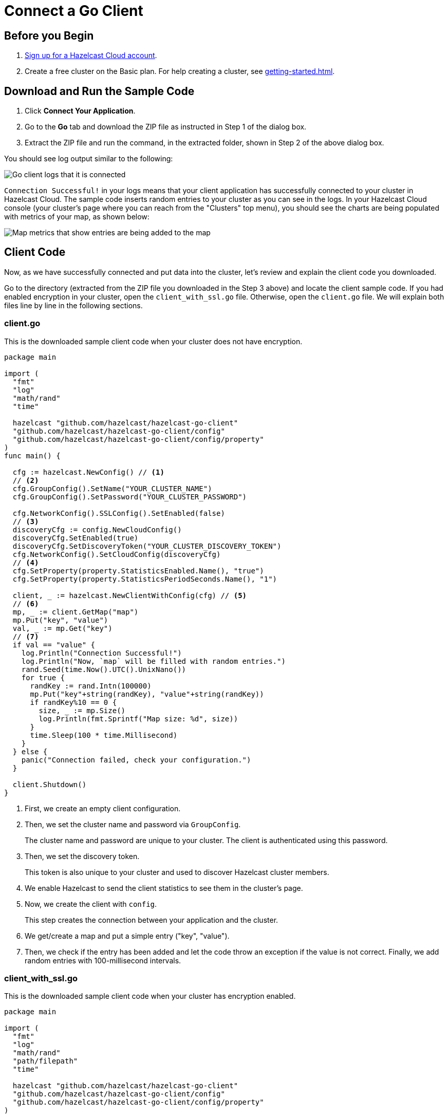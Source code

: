 = Connect a Go Client
:url-github-go: https://github.com/hazelcast/hazelcast-go-client#3-configuration-overview

== Before you Begin

. link:https://cloud.hazelcast.com/sign-up[Sign up for a Hazelcast Cloud account].

. Create a free cluster on the Basic plan. For help creating a cluster, see xref:getting-started.adoc[].

== Download and Run the Sample Code

. Click *Connect Your Application*.

. Go to the *Go* tab and download the ZIP file as instructed in Step 1 of the dialog box.

. Extract the ZIP file and run the command, in the extracted folder, shown in Step 2 of the above dialog box.

You should see log output similar to the following:

image:go-client-log.png[Go client logs that it is connected]

`Connection Successful!` in your logs means that your client application has successfully connected to your cluster in Hazelcast Cloud. The sample code inserts random entries to your cluster as you can see in the logs. In your Hazelcast Cloud console (your cluster's page where you can reach from the "Clusters" top menu), you should see the charts are being populated with metrics of your map, as shown below:

image:map-metrics-client-connection.png[Map metrics that show entries are being added to the map]

== Client Code

Now, as we have successfully connected and put data into the cluster, let's review and explain the client code you downloaded.

Go to the directory (extracted from the ZIP file you downloaded in the Step 3 above) and locate the client sample code. If you had enabled encryption in your cluster, open the `client_with_ssl.go` file. Otherwise, open the `client.go` file. We will explain both files line by line in the following sections.

=== client.go

This is the downloaded sample client code when your cluster does not have encryption.

[source,go]
----
package main

import (
  "fmt"
  "log"
  "math/rand"
  "time"

  hazelcast "github.com/hazelcast/hazelcast-go-client"
  "github.com/hazelcast/hazelcast-go-client/config"
  "github.com/hazelcast/hazelcast-go-client/config/property"
)
func main() {

  cfg := hazelcast.NewConfig() // <1>
  // <2>
  cfg.GroupConfig().SetName("YOUR_CLUSTER_NAME")
  cfg.GroupConfig().SetPassword("YOUR_CLUSTER_PASSWORD")

  cfg.NetworkConfig().SSLConfig().SetEnabled(false)
  // <3>
  discoveryCfg := config.NewCloudConfig()
  discoveryCfg.SetEnabled(true)
  discoveryCfg.SetDiscoveryToken("YOUR_CLUSTER_DISCOVERY_TOKEN")
  cfg.NetworkConfig().SetCloudConfig(discoveryCfg)
  // <4>
  cfg.SetProperty(property.StatisticsEnabled.Name(), "true")
  cfg.SetProperty(property.StatisticsPeriodSeconds.Name(), "1")

  client, _ := hazelcast.NewClientWithConfig(cfg) // <5>
  // <6>
  mp, _ := client.GetMap("map")
  mp.Put("key", "value")
  val, _ := mp.Get("key")
  // <7>
  if val == "value" {
    log.Println("Connection Successful!")
    log.Println("Now, `map` will be filled with random entries.")
    rand.Seed(time.Now().UTC().UnixNano())
    for true {
      randKey := rand.Intn(100000)
      mp.Put("key"+string(randKey), "value"+string(randKey))
      if randKey%10 == 0 {
        size, _ := mp.Size()
        log.Println(fmt.Sprintf("Map size: %d", size))
      }
      time.Sleep(100 * time.Millisecond)
    }
  } else {
    panic("Connection failed, check your configuration.")
  }

  client.Shutdown()
}
----

<1> First, we create an empty client configuration.

<2> Then, we set the cluster name and password via `GroupConfig`.
+
The cluster name and password are unique to your cluster. The client is authenticated using this password.

<3> Then, we set the discovery token.
+
This token is also unique to your cluster and used to discover Hazelcast cluster members.

<4> We enable Hazelcast to send the client statistics to see them in the cluster's page.

<5> Now, we create the client with `config`.
+
This step creates the connection between your application and the cluster.

<6> We get/create a map and put a simple entry ("key", "value").

<7> Then, we check if the entry has been added and let the code throw an exception if the value is not correct. Finally, we add random entries with 100-millisecond intervals.

=== client_with_ssl.go

This is the downloaded sample client code when your cluster has encryption enabled.

[source,go]
----
package main

import (
  "fmt"
  "log"
  "math/rand"
  "path/filepath"
  "time"

  hazelcast "github.com/hazelcast/hazelcast-go-client"
  "github.com/hazelcast/hazelcast-go-client/config"
  "github.com/hazelcast/hazelcast-go-client/config/property"
)

func main() {
  cfg := hazelcast.NewConfig()
  // <1>
  sslConfig := cfg.NetworkConfig().SSLConfig()
  sslConfig.SetEnabled(true)
  caFile,_ := filepath.Abs("./ca.pem")
  certFile,_ := filepath.Abs("./cert.pem")
  keyFile,_ := filepath.Abs("./key.pem")
  sslConfig.SetCaPath(caFile)
  sslConfig.AddClientCertAndEncryptedKeyPath(certFile, keyFile, "YOUR_SSL_PASSWORD")

  sslConfig.ServerName = "hazelcast.cloud"
  cfg.GroupConfig().SetName("YOUR_CLUSTER_NAME")
  cfg.GroupConfig().SetPassword("YOUR_CLUSTER_PASSWORD")
  discoveryCfg := config.NewCloudConfig()
  discoveryCfg.SetEnabled(true)
  discoveryCfg.SetDiscoveryToken("YOUR_CLUSTER_DISCOVERY_TOKEN")
  cfg.NetworkConfig().SetCloudConfig(discoveryCfg)
  cfg.SetProperty(property.StatisticsEnabled.Name(), "true")
  cfg.SetProperty(property.StatisticsPeriodSeconds.Name(), "1")

  client, _ := hazelcast.NewClientWithConfig(cfg)

  mp, _ := client.GetMap("map")
  mp.Put("key", "value")
  val, _ := mp.Get("key")
  if val == "value" {
    log.Println("Connection Successful!")
    log.Println("Now, `map` will be filled with random entries.")
    rand.Seed(time.Now().UTC().UnixNano())
    for true {
      randKey := rand.Intn(100000)
      mp.Put("key"+string(randKey), "value"+string(randKey))
      if randKey%10 == 0 {
        size, _ := mp.Size()
        log.Println(fmt.Sprintf("Map size: %d", size))
      }
      time.Sleep(100 * time.Millisecond)
    }
  } else {
      panic("Connection failed, check your configuration.")
  }
  client.Shutdown()
}
----

<1> The only difference between this one and the `client.go` is the lines that enable and configure TLS encryption on the client side.

You may want to move the 'pem' files to another directory. Then, you need to set 'ca', 'cert' and 'key' file directories accordingly.

== More Configuration Options

Please refer to the link:{url-github-go}[Hazelcast Go Client Documentation] for further configuration options.